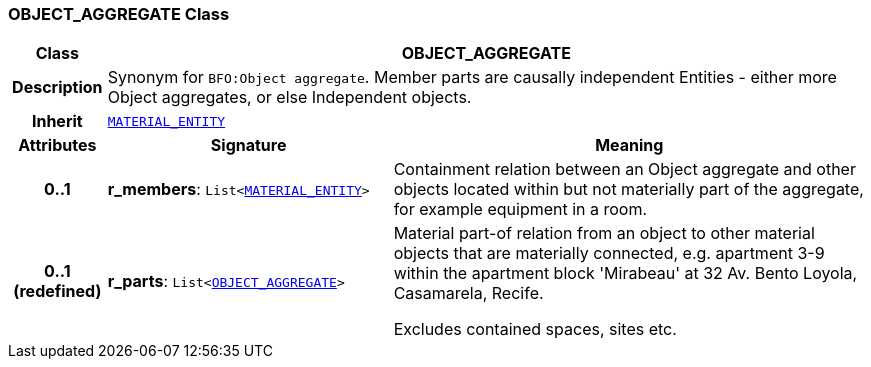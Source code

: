 === OBJECT_AGGREGATE Class

[cols="^1,3,5"]
|===
h|*Class*
2+^h|*OBJECT_AGGREGATE*

h|*Description*
2+a|Synonym for `BFO:Object aggregate`. Member parts are causally independent Entities - either more Object aggregates, or else Independent objects.

h|*Inherit*
2+|`<<_material_entity_class,MATERIAL_ENTITY>>`

h|*Attributes*
^h|*Signature*
^h|*Meaning*

h|*0..1*
|*r_members*: `List<<<_material_entity_class,MATERIAL_ENTITY>>>`
a|Containment relation between an Object aggregate and other objects located within but not materially part of the aggregate, for example equipment in a room.

h|*0..1 +
(redefined)*
|*r_parts*: `List<<<_object_aggregate_class,OBJECT_AGGREGATE>>>`
a|Material part-of relation from an object to other material objects that are materially connected, e.g. apartment 3-9 within the apartment block 'Mirabeau' at 32 Av. Bento Loyola, Casamarela, Recife.

Excludes contained spaces, sites etc.
|===
